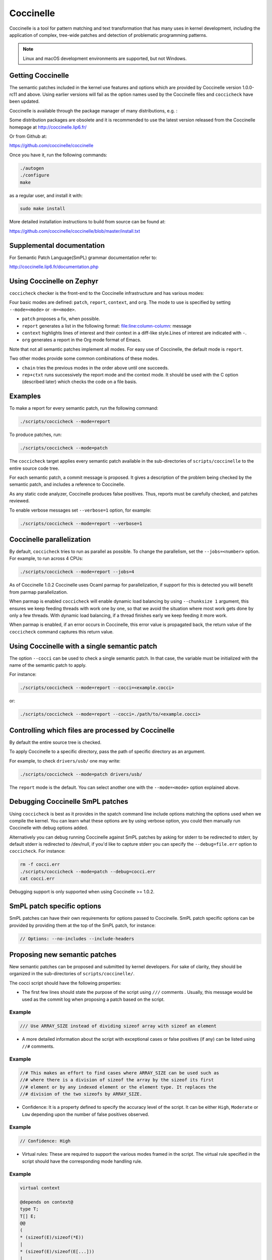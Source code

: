 .. _coccinelle:

..
   Copyright 2010 Nicolas Palix <npalix@diku.dk>
   Copyright 2010 Julia Lawall <julia.lawall@lip6.fr>
   Copyright 2010 Gilles Muller <Gilles.Muller@lip6.fr>

Coccinelle
##########

Coccinelle is a tool for pattern matching and text transformation that has
many uses in kernel development, including the application of complex,
tree-wide patches and detection of problematic programming patterns.

.. note::
   Linux and macOS development environments are supported, but not Windows.

Getting Coccinelle
******************

The semantic patches included in the kernel use features and options
which are provided by Coccinelle version 1.0.0-rc11 and above.
Using earlier versions will fail as the option names used by
the Coccinelle files and ``coccicheck`` have been updated.

Coccinelle is available through the package manager
of many distributions, e.g. :

.. hlist::

   * Debian
   * Fedora
   * Ubuntu
   * OpenSUSE
   * Arch Linux
   * NetBSD
   * FreeBSD

Some distribution packages are obsolete and it is recommended
to use the latest version released from the Coccinelle homepage at
http://coccinelle.lip6.fr/

Or from Github at:

https://github.com/coccinelle/coccinelle

Once you have it, run the following commands:

.. code-block:: console

   ./autogen
   ./configure
   make

as a regular user, and install it with:

.. code-block:: console

   sudo make install

More detailed installation instructions to build from source can be
found at:

https://github.com/coccinelle/coccinelle/blob/master/install.txt

Supplemental documentation
**************************

For Semantic Patch Language(SmPL) grammar documentation refer to:

http://coccinelle.lip6.fr/documentation.php

Using Coccinelle on Zephyr
**************************

``coccicheck`` checker is the front-end to the Coccinelle infrastructure
and has various modes:

Four basic modes are defined: ``patch``, ``report``, ``context``, and
``org``. The mode to use is specified by setting ``--mode=<mode>`` or
``-m=<mode>``.

* ``patch`` proposes a fix, when possible.

* ``report`` generates a list in the following format:
  file:line:column-column: message

* ``context`` highlights lines of interest and their context in a
  diff-like style.Lines of interest are indicated with ``-``.

* ``org`` generates a report in the Org mode format of Emacs.

Note that not all semantic patches implement all modes. For easy use
of Coccinelle, the default mode is ``report``.

Two other modes provide some common combinations of these modes.

- ``chain`` tries the previous modes in the order above until one succeeds.

- ``rep+ctxt`` runs successively the report mode and the context mode.
  It should be used with the C option (described later)
  which checks the code on a file basis.

Examples
********

To make a report for every semantic patch, run the following command:

.. code-block:: console

   ./scripts/coccicheck --mode=report

To produce patches, run:

.. code-block:: console

   ./scripts/coccicheck --mode=patch

The ``coccicheck`` target applies every semantic patch available in the
sub-directories of ``scripts/coccinelle`` to the entire source code tree.

For each semantic patch, a commit message is proposed.  It gives a
description of the problem being checked by the semantic patch, and
includes a reference to Coccinelle.

As any static code analyzer, Coccinelle produces false
positives. Thus, reports must be carefully checked, and patches reviewed.

To enable verbose messages set ``--verbose=1`` option, for example:

.. code-block:: console

   ./scripts/coccicheck --mode=report --verbose=1

Coccinelle parallelization
**************************

By default, ``coccicheck`` tries to run as parallel as possible. To change
the parallelism, set the ``--jobs=<number>`` option. For example, to run
across 4 CPUs:

.. code-block:: console

   ./scripts/coccicheck --mode=report --jobs=4

As of Coccinelle 1.0.2 Coccinelle uses Ocaml parmap for parallelization,
if support for this is detected you will benefit from parmap parallelization.

When parmap is enabled ``coccicheck`` will enable dynamic load balancing by using
``--chunksize 1`` argument, this ensures we keep feeding threads with work
one by one, so that we avoid the situation where most work gets done by only
a few threads. With dynamic load balancing, if a thread finishes early we keep
feeding it more work.

When parmap is enabled, if an error occurs in Coccinelle, this error
value is propagated back, the return value of the ``coccicheck``
command captures this return value.

Using Coccinelle with a single semantic patch
*********************************************

The option ``--cocci`` can be used to check a single
semantic patch. In that case, the variable must be initialized with
the name of the semantic patch to apply.

For instance:

.. code-block:: console

   ./scripts/coccicheck --mode=report --cocci=<example.cocci>

or:

.. code-block:: console

   ./scripts/coccicheck --mode=report --cocci=./path/to/<example.cocci>


Controlling which files are processed by Coccinelle
***************************************************

By default the entire source tree is checked.

To apply Coccinelle to a specific directory, pass the path of specific
directory as an argument.

For example, to check ``drivers/usb/`` one may write:

.. code-block:: console

   ./scripts/coccicheck --mode=patch drivers/usb/

The ``report`` mode is the default. You can select another one with the
``--mode=<mode>`` option explained above.

Debugging Coccinelle SmPL patches
*********************************

Using ``coccicheck`` is best as it provides in the spatch command line
include options matching the options used when we compile the kernel.
You can learn what these options are by using verbose option, you could
then manually run Coccinelle with debug options added.

Alternatively you can debug running Coccinelle against SmPL patches
by asking for stderr to be redirected to stderr, by default stderr
is redirected to /dev/null, if you'd like to capture stderr you
can specify the ``--debug=file.err`` option to ``coccicheck``. For
instance:

.. code-block:: console

   rm -f cocci.err
   ./scripts/coccicheck --mode=patch --debug=cocci.err
   cat cocci.err

Debugging support is only supported when using Coccinelle >= 1.0.2.

SmPL patch specific options
***************************

SmPL patches can have their own requirements for options passed
to Coccinelle. SmPL patch specific options can be provided by
providing them at the top of the SmPL patch, for instance:

.. code-block:: console

   // Options: --no-includes --include-headers

Proposing new semantic patches
******************************

New semantic patches can be proposed and submitted by kernel
developers. For sake of clarity, they should be organized in the
sub-directories of ``scripts/coccinelle/``.

The cocci script should have the following properties:

* The first few lines should state the purpose of the script
  using ``///`` comments . Usually, this message would be used as the
  commit log when proposing a patch based on the script.

Example
=======

.. code-block:: console

   /// Use ARRAY_SIZE instead of dividing sizeof array with sizeof an element

* A more detailed information about the script with exceptional cases
  or false positives (if any) can be listed using ``//#`` comments.

Example
=======

.. code-block:: console

   //# This makes an effort to find cases where ARRAY_SIZE can be used such as
   //# where there is a division of sizeof the array by the sizeof its first
   //# element or by any indexed element or the element type. It replaces the
   //# division of the two sizeofs by ARRAY_SIZE.

* Confidence: It is a property defined to specify the accuracy level of
  the script. It can be either ``High``, ``Moderate`` or ``Low`` depending
  upon the number of false positives observed.

Example
=======

.. code-block:: console

   // Confidence: High

* Virtual rules: These are required to support the various modes framed
  in the script. The virtual rule specified in the script should have
  the corresponding mode handling rule.

Example
=======

.. code-block:: console

   virtual context

   @depends on context@
   type T;
   T[] E;
   @@
   (
   * (sizeof(E)/sizeof(*E))
   |
   * (sizeof(E)/sizeof(E[...]))
   |
   * (sizeof(E)/sizeof(T))
   )

Detailed description of the ``report`` mode
*******************************************

``report`` generates a list in the following format:

.. code-block:: console

   file:line:column-column: message

Example
=======

Running:

.. code-block:: console

   ./scripts/coccicheck --mode=report --cocci=scripts/coccinelle/array_size.cocci

will execute the following part of the SmPL script:

.. code-block:: console

   <smpl>

   @r depends on (org || report)@
   type T;
   T[] E;
   position p;
   @@
   (
   (sizeof(E)@p /sizeof(*E))
   |
   (sizeof(E)@p /sizeof(E[...]))
   |
   (sizeof(E)@p /sizeof(T))
   )

   @script:python depends on report@
   p << r.p;
   @@

   msg="WARNING: Use ARRAY_SIZE"
   coccilib.report.print_report(p[0], msg)

   </smpl>

This SmPL excerpt generates entries on the standard output, as
illustrated below:

.. code-block:: console

   ext/hal/nxp/mcux/drivers/lpc/fsl_wwdt.c:66:49-50: WARNING: Use ARRAY_SIZE
   ext/hal/nxp/mcux/drivers/lpc/fsl_ctimer.c:74:53-54: WARNING: Use ARRAY_SIZE
   ext/hal/nxp/mcux/drivers/imx/fsl_dcp.c:944:45-46: WARNING: Use ARRAY_SIZE


Detailed description of the ``patch`` mode
******************************************

When the ``patch`` mode is available, it proposes a fix for each problem
identified.

Example
=======

Running:

.. code-block:: console

   ./scripts/coccicheck --mode=patch --cocci=scripts/coccinelle/misc/array_size.cocci

will execute the following part of the SmPL script:

.. code-block:: console

   <smpl>

   @depends on patch@
   type T;
   T[] E;
   @@
   (
   - (sizeof(E)/sizeof(*E))
   + ARRAY_SIZE(E)
   |
   - (sizeof(E)/sizeof(E[...]))
   + ARRAY_SIZE(E)
   |
   - (sizeof(E)/sizeof(T))
   + ARRAY_SIZE(E)
   )

   </smpl>

This SmPL excerpt generates patch hunks on the standard output, as
illustrated below:

.. code-block:: console

   diff -u -p a/ext/lib/encoding/tinycbor/src/cborvalidation.c b/ext/lib/encoding/tinycbor/src/cborvalidation.c
   --- a/ext/lib/encoding/tinycbor/src/cborvalidation.c
   +++ b/ext/lib/encoding/tinycbor/src/cborvalidation.c
   @@ -325,7 +325,7 @@ static inline CborError validate_number(
   static inline CborError validate_tag(CborValue *it, CborTag tag, int flags, int recursionLeft)
   {
     CborType type = cbor_value_get_type(it);
   -    const size_t knownTagCount = sizeof(knownTagData) / sizeof(knownTagData[0]);
   +    const size_t knownTagCount = ARRAY_SIZE(knownTagData);
      const struct KnownTagData *tagData = knownTagData;
      const struct KnownTagData * const knownTagDataEnd = knownTagData + knownTagCount;

Detailed description of the ``context`` mode
********************************************

``context`` highlights lines of interest and their context
in a diff-like style.

.. note::
 The diff-like output generated is NOT an applicable patch. The
 intent of the ``context`` mode is to highlight the important lines
 (annotated with minus, ``-``) and gives some surrounding context
 lines around. This output can be used with the diff mode of
 Emacs to review the code.

Example
=======

Running:

.. code-block:: console

   ./scripts/coccicheck --mode=context --cocci=scripts/coccinelle/array_size.cocci

will execute the following part of the SmPL script:

.. code-block:: console

   <smpl>

   @depends on context@
   type T;
   T[] E;
   @@
   (
   * (sizeof(E)/sizeof(*E))
   |
   * (sizeof(E)/sizeof(E[...]))
   |
   * (sizeof(E)/sizeof(T))
   )

   </smpl>

This SmPL excerpt generates diff hunks on the standard output, as
illustrated below:

.. code-block:: console

   diff -u -p ext/lib/encoding/tinycbor/src/cborvalidation.c /tmp/nothing/ext/lib/encoding/tinycbor/src/cborvalidation.c
   --- ext/lib/encoding/tinycbor/src/cborvalidation.c
   +++ /tmp/nothing/ext/lib/encoding/tinycbor/src/cborvalidation.c
   @@ -325,7 +325,6 @@ static inline CborError validate_number(
   static inline CborError validate_tag(CborValue *it, CborTag tag, int flags, int recursionLeft)
   {
     CborType type = cbor_value_get_type(it);
   -    const size_t knownTagCount = sizeof(knownTagData) / sizeof(knownTagData[0]);
      const struct KnownTagData *tagData = knownTagData;
      const struct KnownTagData * const knownTagDataEnd = knownTagData + knownTagCount;

Detailed description of the ``org`` mode
****************************************

``org`` generates a report in the Org mode format of Emacs.

Example
=======

Running:

.. code-block:: console

   ./scripts/coccicheck --mode=org --cocci=scripts/coccinelle/misc/array_size.cocci

will execute the following part of the SmPL script:

.. code-block:: console

   <smpl>

   @r depends on (org || report)@
   type T;
   T[] E;
   position p;
   @@
   (
   (sizeof(E)@p /sizeof(*E))
   |
   (sizeof(E)@p /sizeof(E[...]))
   |
   (sizeof(E)@p /sizeof(T))
   )

   @script:python depends on org@
   p << r.p;
   @@
   coccilib.org.print_todo(p[0], "WARNING should use ARRAY_SIZE")

   </smpl>

This SmPL excerpt generates Org entries on the standard output, as
illustrated below:

.. code-block:: console

   * TODO [[view:ext/lib/encoding/tinycbor/src/cborvalidation.c::face=ovl-face1::linb=328::colb=52::cole=53][WARNING should use ARRAY_SIZE]]
